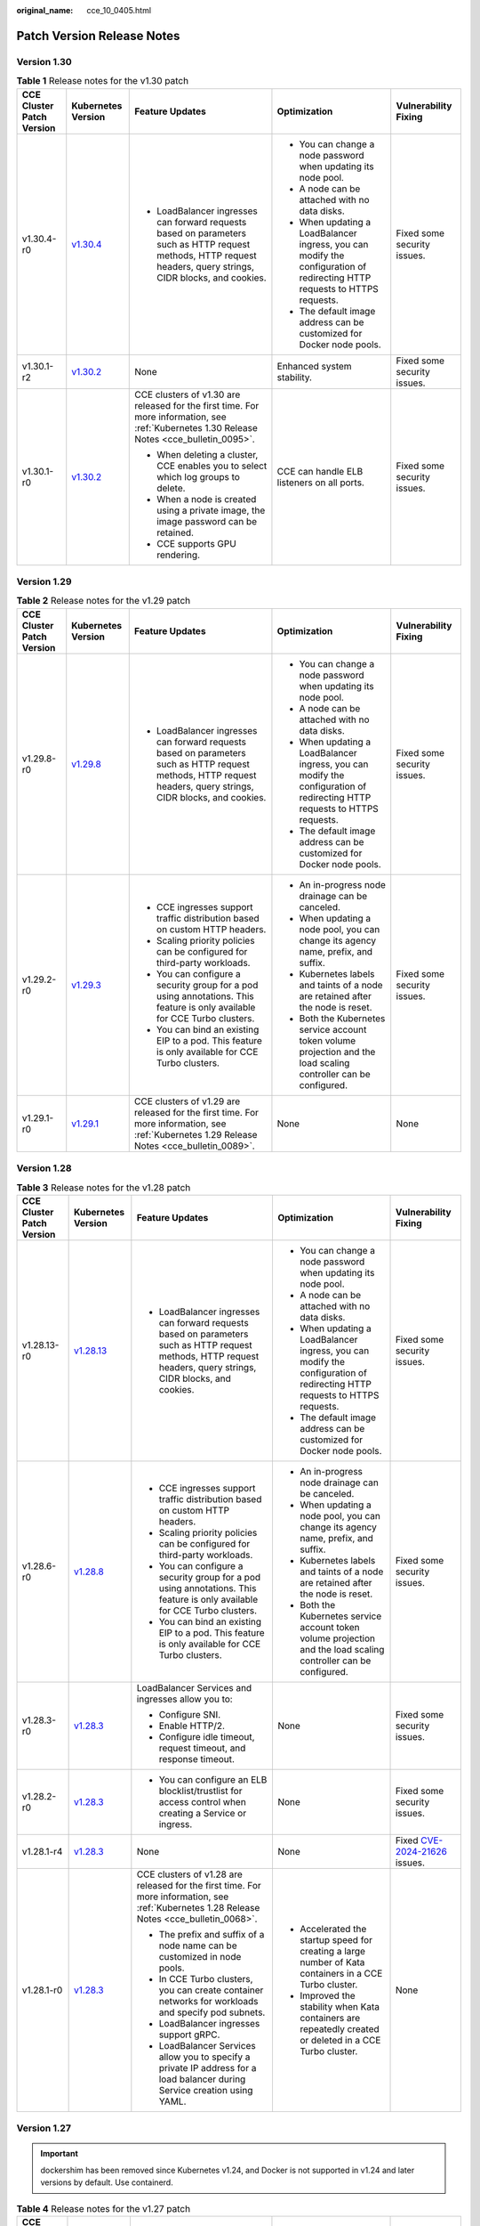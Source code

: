 :original_name: cce_10_0405.html

.. _cce_10_0405:

Patch Version Release Notes
===========================

Version 1.30
------------

.. table:: **Table 1** Release notes for the v1.30 patch

   +---------------------------+------------------------------------------------------------------------------------------------------+-----------------------------------------------------------------------------------------------------------------------------------------------------------------+---------------------------------------------------------------------------------------------------------------------------+-----------------------------+
   | CCE Cluster Patch Version | Kubernetes Version                                                                                   | Feature Updates                                                                                                                                                 | Optimization                                                                                                              | Vulnerability Fixing        |
   +===========================+======================================================================================================+=================================================================================================================================================================+===========================================================================================================================+=============================+
   | v1.30.4-r0                | `v1.30.4 <https://github.com/kubernetes/kubernetes/blob/master/CHANGELOG/CHANGELOG-1.30.md#v1304>`__ | -  LoadBalancer ingresses can forward requests based on parameters such as HTTP request methods, HTTP request headers, query strings, CIDR blocks, and cookies. | -  You can change a node password when updating its node pool.                                                            | Fixed some security issues. |
   |                           |                                                                                                      |                                                                                                                                                                 | -  A node can be attached with no data disks.                                                                             |                             |
   |                           |                                                                                                      |                                                                                                                                                                 | -  When updating a LoadBalancer ingress, you can modify the configuration of redirecting HTTP requests to HTTPS requests. |                             |
   |                           |                                                                                                      |                                                                                                                                                                 | -  The default image address can be customized for Docker node pools.                                                     |                             |
   +---------------------------+------------------------------------------------------------------------------------------------------+-----------------------------------------------------------------------------------------------------------------------------------------------------------------+---------------------------------------------------------------------------------------------------------------------------+-----------------------------+
   | v1.30.1-r2                | `v1.30.2 <https://github.com/kubernetes/kubernetes/blob/master/CHANGELOG/CHANGELOG-1.30.md#v1302>`__ | None                                                                                                                                                            | Enhanced system stability.                                                                                                | Fixed some security issues. |
   +---------------------------+------------------------------------------------------------------------------------------------------+-----------------------------------------------------------------------------------------------------------------------------------------------------------------+---------------------------------------------------------------------------------------------------------------------------+-----------------------------+
   | v1.30.1-r0                | `v1.30.2 <https://github.com/kubernetes/kubernetes/blob/master/CHANGELOG/CHANGELOG-1.30.md#v1302>`__ | CCE clusters of v1.30 are released for the first time. For more information, see :ref:`Kubernetes 1.30 Release Notes <cce_bulletin_0095>`.                      | CCE can handle ELB listeners on all ports.                                                                                | Fixed some security issues. |
   |                           |                                                                                                      |                                                                                                                                                                 |                                                                                                                           |                             |
   |                           |                                                                                                      | -  When deleting a cluster, CCE enables you to select which log groups to delete.                                                                               |                                                                                                                           |                             |
   |                           |                                                                                                      | -  When a node is created using a private image, the image password can be retained.                                                                            |                                                                                                                           |                             |
   |                           |                                                                                                      | -  CCE supports GPU rendering.                                                                                                                                  |                                                                                                                           |                             |
   +---------------------------+------------------------------------------------------------------------------------------------------+-----------------------------------------------------------------------------------------------------------------------------------------------------------------+---------------------------------------------------------------------------------------------------------------------------+-----------------------------+

Version 1.29
------------

.. table:: **Table 2** Release notes for the v1.29 patch

   +---------------------------+------------------------------------------------------------------------------------------------------+-----------------------------------------------------------------------------------------------------------------------------------------------------------------+---------------------------------------------------------------------------------------------------------------------------+-----------------------------+
   | CCE Cluster Patch Version | Kubernetes Version                                                                                   | Feature Updates                                                                                                                                                 | Optimization                                                                                                              | Vulnerability Fixing        |
   +===========================+======================================================================================================+=================================================================================================================================================================+===========================================================================================================================+=============================+
   | v1.29.8-r0                | `v1.29.8 <https://github.com/kubernetes/kubernetes/blob/master/CHANGELOG/CHANGELOG-1.29.md#v1298>`__ | -  LoadBalancer ingresses can forward requests based on parameters such as HTTP request methods, HTTP request headers, query strings, CIDR blocks, and cookies. | -  You can change a node password when updating its node pool.                                                            | Fixed some security issues. |
   |                           |                                                                                                      |                                                                                                                                                                 | -  A node can be attached with no data disks.                                                                             |                             |
   |                           |                                                                                                      |                                                                                                                                                                 | -  When updating a LoadBalancer ingress, you can modify the configuration of redirecting HTTP requests to HTTPS requests. |                             |
   |                           |                                                                                                      |                                                                                                                                                                 | -  The default image address can be customized for Docker node pools.                                                     |                             |
   +---------------------------+------------------------------------------------------------------------------------------------------+-----------------------------------------------------------------------------------------------------------------------------------------------------------------+---------------------------------------------------------------------------------------------------------------------------+-----------------------------+
   | v1.29.2-r0                | `v1.29.3 <https://github.com/kubernetes/kubernetes/blob/master/CHANGELOG/CHANGELOG-1.29.md#v1293>`__ | -  CCE ingresses support traffic distribution based on custom HTTP headers.                                                                                     | -  An in-progress node drainage can be canceled.                                                                          | Fixed some security issues. |
   |                           |                                                                                                      | -  Scaling priority policies can be configured for third-party workloads.                                                                                       | -  When updating a node pool, you can change its agency name, prefix, and suffix.                                         |                             |
   |                           |                                                                                                      | -  You can configure a security group for a pod using annotations. This feature is only available for CCE Turbo clusters.                                       | -  Kubernetes labels and taints of a node are retained after the node is reset.                                           |                             |
   |                           |                                                                                                      | -  You can bind an existing EIP to a pod. This feature is only available for CCE Turbo clusters.                                                                | -  Both the Kubernetes service account token volume projection and the load scaling controller can be configured.         |                             |
   +---------------------------+------------------------------------------------------------------------------------------------------+-----------------------------------------------------------------------------------------------------------------------------------------------------------------+---------------------------------------------------------------------------------------------------------------------------+-----------------------------+
   | v1.29.1-r0                | `v1.29.1 <https://github.com/kubernetes/kubernetes/blob/master/CHANGELOG/CHANGELOG-1.29.md#v1291>`__ | CCE clusters of v1.29 are released for the first time. For more information, see :ref:`Kubernetes 1.29 Release Notes <cce_bulletin_0089>`.                      | None                                                                                                                      | None                        |
   +---------------------------+------------------------------------------------------------------------------------------------------+-----------------------------------------------------------------------------------------------------------------------------------------------------------------+---------------------------------------------------------------------------------------------------------------------------+-----------------------------+

Version 1.28
------------

.. table:: **Table 3** Release notes for the v1.28 patch

   +---------------------------+--------------------------------------------------------------------------------------------------------+-----------------------------------------------------------------------------------------------------------------------------------------------------------------+---------------------------------------------------------------------------------------------------------------------------+----------------------------------------------------------------------------------------------+
   | CCE Cluster Patch Version | Kubernetes Version                                                                                     | Feature Updates                                                                                                                                                 | Optimization                                                                                                              | Vulnerability Fixing                                                                         |
   +===========================+========================================================================================================+=================================================================================================================================================================+===========================================================================================================================+==============================================================================================+
   | v1.28.13-r0               | `v1.28.13 <https://github.com/kubernetes/kubernetes/blob/master/CHANGELOG/CHANGELOG-1.28.md#v12813>`__ | -  LoadBalancer ingresses can forward requests based on parameters such as HTTP request methods, HTTP request headers, query strings, CIDR blocks, and cookies. | -  You can change a node password when updating its node pool.                                                            | Fixed some security issues.                                                                  |
   |                           |                                                                                                        |                                                                                                                                                                 | -  A node can be attached with no data disks.                                                                             |                                                                                              |
   |                           |                                                                                                        |                                                                                                                                                                 | -  When updating a LoadBalancer ingress, you can modify the configuration of redirecting HTTP requests to HTTPS requests. |                                                                                              |
   |                           |                                                                                                        |                                                                                                                                                                 | -  The default image address can be customized for Docker node pools.                                                     |                                                                                              |
   +---------------------------+--------------------------------------------------------------------------------------------------------+-----------------------------------------------------------------------------------------------------------------------------------------------------------------+---------------------------------------------------------------------------------------------------------------------------+----------------------------------------------------------------------------------------------+
   | v1.28.6-r0                | `v1.28.8 <https://github.com/kubernetes/kubernetes/blob/master/CHANGELOG/CHANGELOG-1.28.md#v1288>`__   | -  CCE ingresses support traffic distribution based on custom HTTP headers.                                                                                     | -  An in-progress node drainage can be canceled.                                                                          | Fixed some security issues.                                                                  |
   |                           |                                                                                                        | -  Scaling priority policies can be configured for third-party workloads.                                                                                       | -  When updating a node pool, you can change its agency name, prefix, and suffix.                                         |                                                                                              |
   |                           |                                                                                                        | -  You can configure a security group for a pod using annotations. This feature is only available for CCE Turbo clusters.                                       | -  Kubernetes labels and taints of a node are retained after the node is reset.                                           |                                                                                              |
   |                           |                                                                                                        | -  You can bind an existing EIP to a pod. This feature is only available for CCE Turbo clusters.                                                                | -  Both the Kubernetes service account token volume projection and the load scaling controller can be configured.         |                                                                                              |
   +---------------------------+--------------------------------------------------------------------------------------------------------+-----------------------------------------------------------------------------------------------------------------------------------------------------------------+---------------------------------------------------------------------------------------------------------------------------+----------------------------------------------------------------------------------------------+
   | v1.28.3-r0                | `v1.28.3 <https://github.com/kubernetes/kubernetes/blob/master/CHANGELOG/CHANGELOG-1.28.md#v1283>`__   | LoadBalancer Services and ingresses allow you to:                                                                                                               | None                                                                                                                      | Fixed some security issues.                                                                  |
   |                           |                                                                                                        |                                                                                                                                                                 |                                                                                                                           |                                                                                              |
   |                           |                                                                                                        | -  Configure SNI.                                                                                                                                               |                                                                                                                           |                                                                                              |
   |                           |                                                                                                        | -  Enable HTTP/2.                                                                                                                                               |                                                                                                                           |                                                                                              |
   |                           |                                                                                                        | -  Configure idle timeout, request timeout, and response timeout.                                                                                               |                                                                                                                           |                                                                                              |
   +---------------------------+--------------------------------------------------------------------------------------------------------+-----------------------------------------------------------------------------------------------------------------------------------------------------------------+---------------------------------------------------------------------------------------------------------------------------+----------------------------------------------------------------------------------------------+
   | v1.28.2-r0                | `v1.28.3 <https://github.com/kubernetes/kubernetes/blob/master/CHANGELOG/CHANGELOG-1.28.md#v1283>`__   | -  You can configure an ELB blocklist/trustlist for access control when creating a Service or ingress.                                                          | None                                                                                                                      | Fixed some security issues.                                                                  |
   +---------------------------+--------------------------------------------------------------------------------------------------------+-----------------------------------------------------------------------------------------------------------------------------------------------------------------+---------------------------------------------------------------------------------------------------------------------------+----------------------------------------------------------------------------------------------+
   | v1.28.1-r4                | `v1.28.3 <https://github.com/kubernetes/kubernetes/blob/master/CHANGELOG/CHANGELOG-1.28.md#v1283>`__   | None                                                                                                                                                            | None                                                                                                                      | Fixed `CVE-2024-21626 <https://cve.mitre.org/cgi-bin/cvename.cgi?name=2024-21626>`__ issues. |
   +---------------------------+--------------------------------------------------------------------------------------------------------+-----------------------------------------------------------------------------------------------------------------------------------------------------------------+---------------------------------------------------------------------------------------------------------------------------+----------------------------------------------------------------------------------------------+
   | v1.28.1-r0                | `v1.28.3 <https://github.com/kubernetes/kubernetes/blob/master/CHANGELOG/CHANGELOG-1.28.md#v1283>`__   | CCE clusters of v1.28 are released for the first time. For more information, see :ref:`Kubernetes 1.28 Release Notes <cce_bulletin_0068>`.                      | -  Accelerated the startup speed for creating a large number of Kata containers in a CCE Turbo cluster.                   | None                                                                                         |
   |                           |                                                                                                        |                                                                                                                                                                 | -  Improved the stability when Kata containers are repeatedly created or deleted in a CCE Turbo cluster.                  |                                                                                              |
   |                           |                                                                                                        | -  The prefix and suffix of a node name can be customized in node pools.                                                                                        |                                                                                                                           |                                                                                              |
   |                           |                                                                                                        | -  In CCE Turbo clusters, you can create container networks for workloads and specify pod subnets.                                                              |                                                                                                                           |                                                                                              |
   |                           |                                                                                                        | -  LoadBalancer ingresses support gRPC.                                                                                                                         |                                                                                                                           |                                                                                              |
   |                           |                                                                                                        | -  LoadBalancer Services allow you to specify a private IP address for a load balancer during Service creation using YAML.                                      |                                                                                                                           |                                                                                              |
   +---------------------------+--------------------------------------------------------------------------------------------------------+-----------------------------------------------------------------------------------------------------------------------------------------------------------------+---------------------------------------------------------------------------------------------------------------------------+----------------------------------------------------------------------------------------------+

Version 1.27
------------

.. important::

   dockershim has been removed since Kubernetes v1.24, and Docker is not supported in v1.24 and later versions by default. Use containerd.

.. table:: **Table 4** Release notes for the v1.27 patch

   +---------------------------+--------------------------------------------------------------------------------------------------------+-----------------------------------------------------------------------------------------------------------------------------------------------------------------+---------------------------------------------------------------------------------------------------------------------------+----------------------------------------------------------------------------------------------+
   | CCE Cluster Patch Version | Kubernetes Version                                                                                     | Feature Updates                                                                                                                                                 | Optimization                                                                                                              | Vulnerability Fixing                                                                         |
   +===========================+========================================================================================================+=================================================================================================================================================================+===========================================================================================================================+==============================================================================================+
   | v1.27.16-r0               | `v1.27.16 <https://github.com/kubernetes/kubernetes/blob/master/CHANGELOG/CHANGELOG-1.27.md#v12716>`__ | -  LoadBalancer ingresses can forward requests based on parameters such as HTTP request methods, HTTP request headers, query strings, CIDR blocks, and cookies. | -  You can change a node password when updating its node pool.                                                            | Fixed some security issues.                                                                  |
   |                           |                                                                                                        |                                                                                                                                                                 | -  A node can be attached with no data disks.                                                                             |                                                                                              |
   |                           |                                                                                                        |                                                                                                                                                                 | -  When updating a LoadBalancer ingress, you can modify the configuration of redirecting HTTP requests to HTTPS requests. |                                                                                              |
   |                           |                                                                                                        |                                                                                                                                                                 | -  The default image address can be customized for Docker node pools.                                                     |                                                                                              |
   +---------------------------+--------------------------------------------------------------------------------------------------------+-----------------------------------------------------------------------------------------------------------------------------------------------------------------+---------------------------------------------------------------------------------------------------------------------------+----------------------------------------------------------------------------------------------+
   | v1.27.8-r0                | `v1.27.12 <https://github.com/kubernetes/kubernetes/blob/master/CHANGELOG/CHANGELOG-1.27.md#v12712>`__ | -  CCE ingresses support traffic distribution based on custom HTTP headers.                                                                                     | -  An in-progress node drainage can be canceled.                                                                          | Fixed some security issues.                                                                  |
   |                           |                                                                                                        | -  Scaling priority policies can be configured for third-party workloads.                                                                                       | -  When updating a node pool, you can change its agency name, prefix, and suffix.                                         |                                                                                              |
   |                           |                                                                                                        | -  You can configure a security group for a pod using annotations. This feature is only available for CCE Turbo clusters.                                       | -  Kubernetes labels and taints of a node are retained after the node is reset.                                           |                                                                                              |
   |                           |                                                                                                        | -  You can bind an existing EIP to a pod. This feature is only available for CCE Turbo clusters.                                                                | -  Both the Kubernetes service account token volume projection and the load scaling controller can be configured.         |                                                                                              |
   +---------------------------+--------------------------------------------------------------------------------------------------------+-----------------------------------------------------------------------------------------------------------------------------------------------------------------+---------------------------------------------------------------------------------------------------------------------------+----------------------------------------------------------------------------------------------+
   | v1.27.5-r0                | `v1.27.4 <https://github.com/kubernetes/kubernetes/blob/master/CHANGELOG/CHANGELOG-1.27.md#v1274>`__   | LoadBalancer Services and ingresses allow you to:                                                                                                               | None                                                                                                                      | Fixed some security issues.                                                                  |
   |                           |                                                                                                        |                                                                                                                                                                 |                                                                                                                           |                                                                                              |
   |                           |                                                                                                        | -  Configure SNI.                                                                                                                                               |                                                                                                                           |                                                                                              |
   |                           |                                                                                                        | -  Enable HTTP/2.                                                                                                                                               |                                                                                                                           |                                                                                              |
   |                           |                                                                                                        | -  Configure idle timeout, request timeout, and response timeout.                                                                                               |                                                                                                                           |                                                                                              |
   +---------------------------+--------------------------------------------------------------------------------------------------------+-----------------------------------------------------------------------------------------------------------------------------------------------------------------+---------------------------------------------------------------------------------------------------------------------------+----------------------------------------------------------------------------------------------+
   | v1.27.3-r4                | `v1.27.4 <https://github.com/kubernetes/kubernetes/blob/master/CHANGELOG/CHANGELOG-1.27.md#v1274>`__   | None                                                                                                                                                            | None                                                                                                                      | Fixed `CVE-2024-21626 <https://cve.mitre.org/cgi-bin/cvename.cgi?name=2024-21626>`__ issues. |
   +---------------------------+--------------------------------------------------------------------------------------------------------+-----------------------------------------------------------------------------------------------------------------------------------------------------------------+---------------------------------------------------------------------------------------------------------------------------+----------------------------------------------------------------------------------------------+
   | v1.27.2-r0                | `v1.27.2 <https://github.com/kubernetes/kubernetes/blob/master/CHANGELOG/CHANGELOG-1.27.md#v1272>`__   | -  Volcano supports node pool affinity scheduling.                                                                                                              | None                                                                                                                      | Fixed some security issues.                                                                  |
   |                           |                                                                                                        | -  Volcano supports workload rescheduling.                                                                                                                      |                                                                                                                           |                                                                                              |
   +---------------------------+--------------------------------------------------------------------------------------------------------+-----------------------------------------------------------------------------------------------------------------------------------------------------------------+---------------------------------------------------------------------------------------------------------------------------+----------------------------------------------------------------------------------------------+
   | v1.27.1-r10               | `v1.27.2 <https://github.com/kubernetes/kubernetes/blob/master/CHANGELOG/CHANGELOG-1.27.md#v1272>`__   | None                                                                                                                                                            | Optimized the events generated during node pool scaling.                                                                  | Fixed some security issues.                                                                  |
   +---------------------------+--------------------------------------------------------------------------------------------------------+-----------------------------------------------------------------------------------------------------------------------------------------------------------------+---------------------------------------------------------------------------------------------------------------------------+----------------------------------------------------------------------------------------------+
   | v1.27.1-r0                | `v1.27.2 <https://github.com/kubernetes/kubernetes/blob/master/CHANGELOG/CHANGELOG-1.27.md#v1272>`__   | CCE clusters of v1.27 are released for the first time. For more information, see :ref:`Kubernetes 1.27 Release Notes <cce_bulletin_0059>`.                      | None                                                                                                                      | None                                                                                         |
   |                           |                                                                                                        |                                                                                                                                                                 |                                                                                                                           |                                                                                              |
   |                           |                                                                                                        | -  Both soft eviction and hard eviction are supported in node pool configurations.                                                                              |                                                                                                                           |                                                                                              |
   +---------------------------+--------------------------------------------------------------------------------------------------------+-----------------------------------------------------------------------------------------------------------------------------------------------------------------+---------------------------------------------------------------------------------------------------------------------------+----------------------------------------------------------------------------------------------+

Version 1.25
------------

.. important::

   All nodes in the CCE clusters of version 1.25, except the ones running EulerOS 2.5, use containerd by default.

.. table:: **Table 5** Release notes for the v1.25 patch

   +---------------------------+--------------------------------------------------------------------------------------------------------+-----------------------------------------------------------------------------------------------------------------------------------------------------------------+---------------------------------------------------------------------------------------------------------------------------+----------------------------------------------------------------------------------------------+
   | CCE Cluster Patch Version | Kubernetes Version                                                                                     | Feature Updates                                                                                                                                                 | Optimization                                                                                                              | Vulnerability Fixing                                                                         |
   +===========================+========================================================================================================+=================================================================================================================================================================+===========================================================================================================================+==============================================================================================+
   | v1.25.16-r0               | `v1.25.16 <https://github.com/kubernetes/kubernetes/blob/master/CHANGELOG/CHANGELOG-1.25.md#v12516>`__ | -  LoadBalancer ingresses can forward requests based on parameters such as HTTP request methods, HTTP request headers, query strings, CIDR blocks, and cookies. | -  You can change a node password when updating its node pool.                                                            | Fixed some security issues.                                                                  |
   |                           |                                                                                                        |                                                                                                                                                                 | -  A node can be attached with no data disks.                                                                             |                                                                                              |
   |                           |                                                                                                        |                                                                                                                                                                 | -  When updating a LoadBalancer ingress, you can modify the configuration of redirecting HTTP requests to HTTPS requests. |                                                                                              |
   |                           |                                                                                                        |                                                                                                                                                                 | -  The default image address can be customized for Docker node pools.                                                     |                                                                                              |
   +---------------------------+--------------------------------------------------------------------------------------------------------+-----------------------------------------------------------------------------------------------------------------------------------------------------------------+---------------------------------------------------------------------------------------------------------------------------+----------------------------------------------------------------------------------------------+
   | v1.25.11-r0               | `v1.25.16 <https://github.com/kubernetes/kubernetes/blob/master/CHANGELOG/CHANGELOG-1.25.md#v12516>`__ | -  CCE ingresses support traffic distribution based on custom HTTP headers.                                                                                     | -  An in-progress node drainage can be canceled.                                                                          | Fixed some security issues.                                                                  |
   |                           |                                                                                                        | -  Scaling priority policies can be configured for third-party workloads.                                                                                       | -  When updating a node pool, you can change its agency name, prefix, and suffix.                                         |                                                                                              |
   |                           |                                                                                                        | -  You can configure a security group for a pod using annotations. This feature is only available for CCE Turbo clusters.                                       | -  Kubernetes labels and taints of a node are retained after the node is reset.                                           |                                                                                              |
   |                           |                                                                                                        | -  You can bind an existing EIP to a pod. This feature is only available for CCE Turbo clusters.                                                                | -  Both the Kubernetes service account token volume projection and the load scaling controller can be configured.         |                                                                                              |
   +---------------------------+--------------------------------------------------------------------------------------------------------+-----------------------------------------------------------------------------------------------------------------------------------------------------------------+---------------------------------------------------------------------------------------------------------------------------+----------------------------------------------------------------------------------------------+
   | v1.25.8-r0                | `v1.25.10 <https://github.com/kubernetes/kubernetes/blob/master/CHANGELOG/CHANGELOG-1.25.md#v12510>`__ | LoadBalancer Services and ingresses allow you to:                                                                                                               | None                                                                                                                      | Fixed some security issues.                                                                  |
   |                           |                                                                                                        |                                                                                                                                                                 |                                                                                                                           |                                                                                              |
   |                           |                                                                                                        | -  Configure SNI.                                                                                                                                               |                                                                                                                           |                                                                                              |
   |                           |                                                                                                        | -  Enable HTTP/2.                                                                                                                                               |                                                                                                                           |                                                                                              |
   |                           |                                                                                                        | -  Configure idle timeout, request timeout, and response timeout.                                                                                               |                                                                                                                           |                                                                                              |
   +---------------------------+--------------------------------------------------------------------------------------------------------+-----------------------------------------------------------------------------------------------------------------------------------------------------------------+---------------------------------------------------------------------------------------------------------------------------+----------------------------------------------------------------------------------------------+
   | v1.25.6-r4                | `v1.25.10 <https://github.com/kubernetes/kubernetes/blob/master/CHANGELOG/CHANGELOG-1.25.md#v12510>`__ | None                                                                                                                                                            | None                                                                                                                      | Fixed `CVE-2024-21626 <https://cve.mitre.org/cgi-bin/cvename.cgi?name=2024-21626>`__ issues. |
   +---------------------------+--------------------------------------------------------------------------------------------------------+-----------------------------------------------------------------------------------------------------------------------------------------------------------------+---------------------------------------------------------------------------------------------------------------------------+----------------------------------------------------------------------------------------------+
   | v1.25.5-r0                | `v1.25.5 <https://github.com/kubernetes/kubernetes/blob/master/CHANGELOG/CHANGELOG-1.25.md#v1255>`__   | -  Volcano supports node pool affinity scheduling.                                                                                                              | None                                                                                                                      | Fixed some security issues.                                                                  |
   |                           |                                                                                                        | -  Volcano supports workload rescheduling.                                                                                                                      |                                                                                                                           |                                                                                              |
   +---------------------------+--------------------------------------------------------------------------------------------------------+-----------------------------------------------------------------------------------------------------------------------------------------------------------------+---------------------------------------------------------------------------------------------------------------------------+----------------------------------------------------------------------------------------------+
   | v1.25.4-r10               | `v1.25.5 <https://github.com/kubernetes/kubernetes/blob/master/CHANGELOG/CHANGELOG-1.25.md#v1255>`__   | None                                                                                                                                                            | Optimized the events generated during node pool scaling.                                                                  | Fixed some security issues.                                                                  |
   +---------------------------+--------------------------------------------------------------------------------------------------------+-----------------------------------------------------------------------------------------------------------------------------------------------------------------+---------------------------------------------------------------------------------------------------------------------------+----------------------------------------------------------------------------------------------+
   | v1.25.4-r0                | `v1.25.5 <https://github.com/kubernetes/kubernetes/blob/master/CHANGELOG/CHANGELOG-1.25.md#v1255>`__   | -  Both soft eviction and hard eviction are supported in node pool configurations.                                                                              | None                                                                                                                      | Fixed some security issues.                                                                  |
   |                           |                                                                                                        | -  TMS tags can be added to automatically created EVS disks to facilitate cost management.                                                                      |                                                                                                                           |                                                                                              |
   +---------------------------+--------------------------------------------------------------------------------------------------------+-----------------------------------------------------------------------------------------------------------------------------------------------------------------+---------------------------------------------------------------------------------------------------------------------------+----------------------------------------------------------------------------------------------+
   | v1.25.3-r10               | `v1.25.5 <https://github.com/kubernetes/kubernetes/blob/master/CHANGELOG/CHANGELOG-1.25.md#v1255>`__   | The timeout interval can be configured for a load balancer.                                                                                                     | High-frequency parameters of kube-apiserver are configurable.                                                             | Fixed some security issues.                                                                  |
   +---------------------------+--------------------------------------------------------------------------------------------------------+-----------------------------------------------------------------------------------------------------------------------------------------------------------------+---------------------------------------------------------------------------------------------------------------------------+----------------------------------------------------------------------------------------------+
   | v1.25.3-r0                | `v1.25.5 <https://github.com/kubernetes/kubernetes/blob/master/CHANGELOG/CHANGELOG-1.25.md#v1255>`__   | None                                                                                                                                                            | Enhanced network stability of CCE Turbo clusters when their specifications are modified.                                  | Fixed some security issues.                                                                  |
   +---------------------------+--------------------------------------------------------------------------------------------------------+-----------------------------------------------------------------------------------------------------------------------------------------------------------------+---------------------------------------------------------------------------------------------------------------------------+----------------------------------------------------------------------------------------------+
   | v1.25.1-r0                | `v1.25.5 <https://github.com/kubernetes/kubernetes/blob/master/CHANGELOG/CHANGELOG-1.25.md#v1255>`__   | CCE clusters of v1.25 are released for the first time. For more information, see :ref:`Kubernetes 1.25 Release Notes <cce_bulletin_0058>`.                      | None                                                                                                                      | None                                                                                         |
   +---------------------------+--------------------------------------------------------------------------------------------------------+-----------------------------------------------------------------------------------------------------------------------------------------------------------------+---------------------------------------------------------------------------------------------------------------------------+----------------------------------------------------------------------------------------------+

Version 1.23
------------

.. table:: **Table 6** Release notes for the v1.23 patch

   +---------------------------+--------------------------------------------------------------------------------------------------------+-----------------------------------------------------------------------------------------------------------------------------------------------------------------+---------------------------------------------------------------------------------------------------------------------------+----------------------------------------------------------------------------------------------+
   | CCE Cluster Patch Version | Kubernetes Version                                                                                     | Feature Updates                                                                                                                                                 | Optimization                                                                                                              | Vulnerability Fixing                                                                         |
   +===========================+========================================================================================================+=================================================================================================================================================================+===========================================================================================================================+==============================================================================================+
   | v1.23.18-r10              | `v1.23.18 <https://github.com/kubernetes/kubernetes/blob/master/CHANGELOG/CHANGELOG-1.23.md#v12318>`__ | -  LoadBalancer ingresses can forward requests based on parameters such as HTTP request methods, HTTP request headers, query strings, CIDR blocks, and cookies. | -  You can change a node password when updating its node pool.                                                            | Fixed some security issues.                                                                  |
   |                           |                                                                                                        |                                                                                                                                                                 | -  A node can be attached with no data disks.                                                                             |                                                                                              |
   |                           |                                                                                                        |                                                                                                                                                                 | -  When updating a LoadBalancer ingress, you can modify the configuration of redirecting HTTP requests to HTTPS requests. |                                                                                              |
   |                           |                                                                                                        |                                                                                                                                                                 | -  The default image address can be customized for Docker node pools.                                                     |                                                                                              |
   +---------------------------+--------------------------------------------------------------------------------------------------------+-----------------------------------------------------------------------------------------------------------------------------------------------------------------+---------------------------------------------------------------------------------------------------------------------------+----------------------------------------------------------------------------------------------+
   | v1.23.16-r0               | `v1.23.17 <https://github.com/kubernetes/kubernetes/blob/master/CHANGELOG/CHANGELOG-1.23.md#v12317>`__ | -  CCE ingresses support traffic distribution based on custom HTTP headers.                                                                                     | -  An in-progress node drainage can be canceled.                                                                          | Fixed some security issues.                                                                  |
   |                           |                                                                                                        | -  Scaling priority policies can be configured for third-party workloads.                                                                                       | -  When updating a node pool, you can change its agency name, prefix, and suffix.                                         |                                                                                              |
   |                           |                                                                                                        | -  You can configure a security group for a pod using annotations. This feature is only available for CCE Turbo clusters.                                       | -  Kubernetes labels and taints of a node are retained after the node is reset.                                           |                                                                                              |
   |                           |                                                                                                        | -  You can bind an existing EIP to a pod. This feature is only available for CCE Turbo clusters.                                                                | -  Both the Kubernetes service account token volume projection and the load scaling controller can be configured.         |                                                                                              |
   +---------------------------+--------------------------------------------------------------------------------------------------------+-----------------------------------------------------------------------------------------------------------------------------------------------------------------+---------------------------------------------------------------------------------------------------------------------------+----------------------------------------------------------------------------------------------+
   | v1.23.13-r0               | `v1.23.17 <https://github.com/kubernetes/kubernetes/blob/master/CHANGELOG/CHANGELOG-1.23.md#v12317>`__ | LoadBalancer Services and ingresses allow you to:                                                                                                               | None                                                                                                                      | Fixed some security issues.                                                                  |
   |                           |                                                                                                        |                                                                                                                                                                 |                                                                                                                           |                                                                                              |
   |                           |                                                                                                        | -  Configure SNI.                                                                                                                                               |                                                                                                                           |                                                                                              |
   |                           |                                                                                                        | -  Enable HTTP/2.                                                                                                                                               |                                                                                                                           |                                                                                              |
   |                           |                                                                                                        | -  Configure idle timeout, request timeout, and response timeout.                                                                                               |                                                                                                                           |                                                                                              |
   +---------------------------+--------------------------------------------------------------------------------------------------------+-----------------------------------------------------------------------------------------------------------------------------------------------------------------+---------------------------------------------------------------------------------------------------------------------------+----------------------------------------------------------------------------------------------+
   | v1.23.11-r4               | `v1.23.17 <https://github.com/kubernetes/kubernetes/blob/master/CHANGELOG/CHANGELOG-1.23.md#v12317>`__ | None                                                                                                                                                            | None                                                                                                                      | Fixed `CVE-2024-21626 <https://cve.mitre.org/cgi-bin/cvename.cgi?name=2024-21626>`__ issues. |
   +---------------------------+--------------------------------------------------------------------------------------------------------+-----------------------------------------------------------------------------------------------------------------------------------------------------------------+---------------------------------------------------------------------------------------------------------------------------+----------------------------------------------------------------------------------------------+
   | v1.23.10-r0               | `v1.23.11 <https://github.com/kubernetes/kubernetes/blob/master/CHANGELOG/CHANGELOG-1.23.md#v12311>`__ | -  Volcano supports node pool affinity scheduling.                                                                                                              | None                                                                                                                      | Fixed some security issues.                                                                  |
   |                           |                                                                                                        | -  Volcano supports workload rescheduling.                                                                                                                      |                                                                                                                           |                                                                                              |
   +---------------------------+--------------------------------------------------------------------------------------------------------+-----------------------------------------------------------------------------------------------------------------------------------------------------------------+---------------------------------------------------------------------------------------------------------------------------+----------------------------------------------------------------------------------------------+
   | v1.23.9-r10               | `v1.23.11 <https://github.com/kubernetes/kubernetes/blob/master/CHANGELOG/CHANGELOG-1.23.md#v12311>`__ | None                                                                                                                                                            | Optimized the events generated during node pool scaling.                                                                  | Fixed some security issues.                                                                  |
   +---------------------------+--------------------------------------------------------------------------------------------------------+-----------------------------------------------------------------------------------------------------------------------------------------------------------------+---------------------------------------------------------------------------------------------------------------------------+----------------------------------------------------------------------------------------------+
   | v1.23.9-r0                | `v1.23.11 <https://github.com/kubernetes/kubernetes/blob/master/CHANGELOG/CHANGELOG-1.23.md#v12311>`__ | -  Both soft eviction and hard eviction are supported in node pool configurations.                                                                              | None                                                                                                                      | Fixed some security issues.                                                                  |
   |                           |                                                                                                        | -  TMS tags can be added to automatically created EVS disks to facilitate cost management.                                                                      |                                                                                                                           |                                                                                              |
   +---------------------------+--------------------------------------------------------------------------------------------------------+-----------------------------------------------------------------------------------------------------------------------------------------------------------------+---------------------------------------------------------------------------------------------------------------------------+----------------------------------------------------------------------------------------------+
   | v1.23.8-r10               | `v1.23.11 <https://github.com/kubernetes/kubernetes/blob/master/CHANGELOG/CHANGELOG-1.23.md#v12311>`__ | The timeout interval can be configured for a load balancer.                                                                                                     | High-frequency parameters of kube-apiserver are configurable.                                                             | Fixed some security issues.                                                                  |
   +---------------------------+--------------------------------------------------------------------------------------------------------+-----------------------------------------------------------------------------------------------------------------------------------------------------------------+---------------------------------------------------------------------------------------------------------------------------+----------------------------------------------------------------------------------------------+
   | v1.23.8-r0                | `v1.23.11 <https://github.com/kubernetes/kubernetes/blob/master/CHANGELOG/CHANGELOG-1.23.md#v12311>`__ | None                                                                                                                                                            | -  Enhanced Docker reliability during upgrades.                                                                           | Fixed some security issues.                                                                  |
   |                           |                                                                                                        |                                                                                                                                                                 | -  Optimized node time synchronization.                                                                                   |                                                                                              |
   +---------------------------+--------------------------------------------------------------------------------------------------------+-----------------------------------------------------------------------------------------------------------------------------------------------------------------+---------------------------------------------------------------------------------------------------------------------------+----------------------------------------------------------------------------------------------+
   | v1.23.5-r0                | `v1.23.11 <https://github.com/kubernetes/kubernetes/blob/master/CHANGELOG/CHANGELOG-1.23.md#v12311>`__ | -  Fault detection and isolation are supported on GPU nodes.                                                                                                    | -  Upgraded the etcd version of the master node to the Kubernetes version 3.5.6.                                          | Fixed some security issues and the following CVE vulnerabilities:                            |
   |                           |                                                                                                        | -  Security groups can be customized by cluster.                                                                                                                | -  Optimized scheduling so that pods are evenly distributed across AZs after pods are scaled in.                          |                                                                                              |
   |                           |                                                                                                        | -  CCE Turbo clusters support ENIs pre-binding by node.                                                                                                         | -  Optimized the memory usage of kube-apiserver when CRDs are frequently updated.                                         | -  `CVE-2022-3294 <https://www.cve.org/cverecord?id=CVE-2022-3294>`__                        |
   |                           |                                                                                                        | -  containerd is supported.                                                                                                                                     |                                                                                                                           | -  `CVE-2022-3162 <https://www.cve.org/cverecord?id=CVE-2022-3162>`__                        |
   |                           |                                                                                                        |                                                                                                                                                                 |                                                                                                                           | -  `CVE-2022-3172 <https://www.cve.org/cverecord?id=CVE-2022-3172>`__                        |
   |                           |                                                                                                        |                                                                                                                                                                 |                                                                                                                           | -  `CVE-2021-25749 <https://www.cve.org/cverecord?id=CVE-2021-25749>`__                      |
   +---------------------------+--------------------------------------------------------------------------------------------------------+-----------------------------------------------------------------------------------------------------------------------------------------------------------------+---------------------------------------------------------------------------------------------------------------------------+----------------------------------------------------------------------------------------------+
   | v1.23.1-r0                | `v1.23.4 <https://github.com/kubernetes/kubernetes/blob/master/CHANGELOG/CHANGELOG-1.23.md#v1234>`__   | CCE clusters of v1.23 are released for the first time. For more information, see :ref:`Kubernetes 1.23 Release Notes <cce_bulletin_0027>`.                      | None                                                                                                                      | None                                                                                         |
   +---------------------------+--------------------------------------------------------------------------------------------------------+-----------------------------------------------------------------------------------------------------------------------------------------------------------------+---------------------------------------------------------------------------------------------------------------------------+----------------------------------------------------------------------------------------------+

Version 1.21
------------

.. table:: **Table 7** Release notes for the v1.21 patch

   +---------------------------+----------------------------------------------------------------------------------------------------------------------+--------------------------------------------------------------------------------------------------------------------------------------------+-----------------------------------------------------------------------------------------------+----------------------------------------------------------------------------------------------+
   | CCE Cluster Patch Version | Kubernetes Version                                                                                                   | Feature Updates                                                                                                                            | Optimization                                                                                  | Vulnerability Fixing                                                                         |
   +===========================+======================================================================================================================+============================================================================================================================================+===============================================================================================+==============================================================================================+
   | v1.21.14-r0               | `v1.21.14 <https://github.com/kubernetes/kubernetes/blob/master/CHANGELOG/CHANGELOG-1.21.md#downloads-for-v12114>`__ | A PVC can be used to dynamically create and mount an SFS Turbo subdirectory.                                                               | None                                                                                          | Fixed some security issues.                                                                  |
   +---------------------------+----------------------------------------------------------------------------------------------------------------------+--------------------------------------------------------------------------------------------------------------------------------------------+-----------------------------------------------------------------------------------------------+----------------------------------------------------------------------------------------------+
   | v1.21.12-r4               | `v1.21.14 <https://github.com/kubernetes/kubernetes/blob/master/CHANGELOG/CHANGELOG-1.21.md#downloads-for-v12114>`__ | None                                                                                                                                       | None                                                                                          | Fixed `CVE-2024-21626 <https://cve.mitre.org/cgi-bin/cvename.cgi?name=2024-21626>`__ issues. |
   +---------------------------+----------------------------------------------------------------------------------------------------------------------+--------------------------------------------------------------------------------------------------------------------------------------------+-----------------------------------------------------------------------------------------------+----------------------------------------------------------------------------------------------+
   | v1.21.11-r20              | `v1.21.14 <https://github.com/kubernetes/kubernetes/blob/master/CHANGELOG/CHANGELOG-1.21.md#downloads-for-v12114>`__ | -  Volcano supports node pool affinity scheduling.                                                                                         | None                                                                                          | Fixed some security issues.                                                                  |
   |                           |                                                                                                                      | -  Volcano supports workload rescheduling.                                                                                                 |                                                                                               |                                                                                              |
   +---------------------------+----------------------------------------------------------------------------------------------------------------------+--------------------------------------------------------------------------------------------------------------------------------------------+-----------------------------------------------------------------------------------------------+----------------------------------------------------------------------------------------------+
   | v1.21.11-r10              | `v1.21.14 <https://github.com/kubernetes/kubernetes/blob/master/CHANGELOG/CHANGELOG-1.21.md#downloads-for-v12114>`__ | None                                                                                                                                       | Optimized the events generated during node pool scaling.                                      | Fixed some security issues.                                                                  |
   +---------------------------+----------------------------------------------------------------------------------------------------------------------+--------------------------------------------------------------------------------------------------------------------------------------------+-----------------------------------------------------------------------------------------------+----------------------------------------------------------------------------------------------+
   | v1.21.11-r0               | `v1.21.14 <https://github.com/kubernetes/kubernetes/blob/master/CHANGELOG/CHANGELOG-1.21.md#downloads-for-v12114>`__ | -  Both soft eviction and hard eviction are supported in node pool configurations.                                                         | None                                                                                          | Fixed some security issues.                                                                  |
   |                           |                                                                                                                      | -  TMS tags can be added to automatically created EVS disks to facilitate cost management.                                                 |                                                                                               |                                                                                              |
   +---------------------------+----------------------------------------------------------------------------------------------------------------------+--------------------------------------------------------------------------------------------------------------------------------------------+-----------------------------------------------------------------------------------------------+----------------------------------------------------------------------------------------------+
   | v1.21.10-r10              | `v1.21.14 <https://github.com/kubernetes/kubernetes/blob/master/CHANGELOG/CHANGELOG-1.21.md#downloads-for-v12114>`__ | The timeout interval can be configured for a load balancer.                                                                                | High-frequency parameters of kube-apiserver are configurable.                                 | Fixed some security issues.                                                                  |
   +---------------------------+----------------------------------------------------------------------------------------------------------------------+--------------------------------------------------------------------------------------------------------------------------------------------+-----------------------------------------------------------------------------------------------+----------------------------------------------------------------------------------------------+
   | v1.21.10-r0               | `v1.21.14 <https://github.com/kubernetes/kubernetes/blob/master/CHANGELOG/CHANGELOG-1.21.md#downloads-for-v12114>`__ | None                                                                                                                                       | -  Enhanced Docker reliability during upgrades.                                               | Fixed some security issues.                                                                  |
   |                           |                                                                                                                      |                                                                                                                                            | -  Optimized node time synchronization.                                                       |                                                                                              |
   |                           |                                                                                                                      |                                                                                                                                            | -  Enhanced the stability of the Docker runtime for pulling images after nodes are restarted. |                                                                                              |
   +---------------------------+----------------------------------------------------------------------------------------------------------------------+--------------------------------------------------------------------------------------------------------------------------------------------+-----------------------------------------------------------------------------------------------+----------------------------------------------------------------------------------------------+
   | v1.21.7-r0                | `v1.21.14 <https://github.com/kubernetes/kubernetes/blob/master/CHANGELOG/CHANGELOG-1.21.md#downloads-for-v12114>`__ | -  Fault detection and isolation are supported on GPU nodes.                                                                               | Improved the stability of LoadBalancer Services/ingresses with a large number of connections. | Fixed some security issues and the following CVE vulnerabilities:                            |
   |                           |                                                                                                                      | -  Security groups can be customized by cluster.                                                                                           |                                                                                               |                                                                                              |
   |                           |                                                                                                                      | -  CCE Turbo clusters support ENIs pre-binding by node.                                                                                    |                                                                                               | -  `CVE-2022-3294 <https://www.cve.org/cverecord?id=CVE-2022-3294>`__                        |
   |                           |                                                                                                                      |                                                                                                                                            |                                                                                               | -  `CVE-2022-3162 <https://www.cve.org/cverecord?id=CVE-2022-3162>`__                        |
   |                           |                                                                                                                      |                                                                                                                                            |                                                                                               | -  `CVE-2022-3172 <https://www.cve.org/cverecord?id=CVE-2022-3172>`__                        |
   +---------------------------+----------------------------------------------------------------------------------------------------------------------+--------------------------------------------------------------------------------------------------------------------------------------------+-----------------------------------------------------------------------------------------------+----------------------------------------------------------------------------------------------+
   | v1.21.1-r0                | `v1.21.7 <https://github.com/kubernetes/kubernetes/blob/master/CHANGELOG/CHANGELOG-1.21.md#v1217>`__                 | CCE clusters of v1.21 are released for the first time. For more information, see :ref:`Kubernetes 1.21 Release Notes <cce_bulletin_0026>`. | None                                                                                          | None                                                                                         |
   +---------------------------+----------------------------------------------------------------------------------------------------------------------+--------------------------------------------------------------------------------------------------------------------------------------------+-----------------------------------------------------------------------------------------------+----------------------------------------------------------------------------------------------+

Version 1.19
------------

.. table:: **Table 8** Release notes for the v1.19 patch

   +---------------------------+--------------------------------------------------------------------------------------------------------+------------------------------------------------------------------------------------------------------------------------------------------+----------------------------------------------------------------------------------------------------------------------+----------------------------------------------------------------------------------------------+
   | CCE Cluster Patch Version | Kubernetes Version                                                                                     | Feature Updates                                                                                                                          | Optimization                                                                                                         | Vulnerability Fixing                                                                         |
   +===========================+========================================================================================================+==========================================================================================================================================+======================================================================================================================+==============================================================================================+
   | 1.19.16-r84               | `v1.19.16 <https://github.com/kubernetes/kubernetes/blob/master/CHANGELOG/CHANGELOG-1.19.md#v11916>`__ | None                                                                                                                                     | None                                                                                                                 | Fixed `CVE-2024-21626 <https://cve.mitre.org/cgi-bin/cvename.cgi?name=2024-21626>`__ issues. |
   +---------------------------+--------------------------------------------------------------------------------------------------------+------------------------------------------------------------------------------------------------------------------------------------------+----------------------------------------------------------------------------------------------------------------------+----------------------------------------------------------------------------------------------+
   | v1.19.16-r60              | `v1.19.16 <https://github.com/kubernetes/kubernetes/blob/master/CHANGELOG/CHANGELOG-1.19.md#v11916>`__ | -  Volcano supports node pool affinity scheduling.                                                                                       | None                                                                                                                 | Fixed some security issues.                                                                  |
   |                           |                                                                                                        | -  Volcano supports workload rescheduling.                                                                                               |                                                                                                                      |                                                                                              |
   +---------------------------+--------------------------------------------------------------------------------------------------------+------------------------------------------------------------------------------------------------------------------------------------------+----------------------------------------------------------------------------------------------------------------------+----------------------------------------------------------------------------------------------+
   | v1.19.16-r50              | `v1.19.16 <https://github.com/kubernetes/kubernetes/blob/master/CHANGELOG/CHANGELOG-1.19.md#v11916>`__ | None                                                                                                                                     | Optimized the events generated during node pool scaling.                                                             | Fixed some security issues.                                                                  |
   +---------------------------+--------------------------------------------------------------------------------------------------------+------------------------------------------------------------------------------------------------------------------------------------------+----------------------------------------------------------------------------------------------------------------------+----------------------------------------------------------------------------------------------+
   | v1.19.16-r40              | `v1.19.16 <https://github.com/kubernetes/kubernetes/blob/master/CHANGELOG/CHANGELOG-1.19.md#v11916>`__ | -  Both soft eviction and hard eviction are supported in node pool configurations.                                                       | None                                                                                                                 | Fixed some security issues.                                                                  |
   |                           |                                                                                                        | -  TMS tags can be added to automatically created EVS disks to facilitate cost management.                                               |                                                                                                                      |                                                                                              |
   +---------------------------+--------------------------------------------------------------------------------------------------------+------------------------------------------------------------------------------------------------------------------------------------------+----------------------------------------------------------------------------------------------------------------------+----------------------------------------------------------------------------------------------+
   | v1.19.16-r30              | `v1.19.16 <https://github.com/kubernetes/kubernetes/blob/master/CHANGELOG/CHANGELOG-1.19.md#v11916>`__ | The timeout interval can be configured for a load balancer.                                                                              | High-frequency parameters of kube-apiserver are configurable.                                                        | Fixed some security issues.                                                                  |
   +---------------------------+--------------------------------------------------------------------------------------------------------+------------------------------------------------------------------------------------------------------------------------------------------+----------------------------------------------------------------------------------------------------------------------+----------------------------------------------------------------------------------------------+
   | v1.19.16-r20              | `v1.19.16 <https://github.com/kubernetes/kubernetes/blob/master/CHANGELOG/CHANGELOG-1.19.md#v11916>`__ | None                                                                                                                                     | -  Cloud Native 2.0 Networks allow you to specify subnets for a namespace.                                           | Fixed some security issues.                                                                  |
   |                           |                                                                                                        |                                                                                                                                          | -  Enhanced the stability of the Docker runtime for pulling images after nodes are restarted.                        |                                                                                              |
   |                           |                                                                                                        |                                                                                                                                          | -  Optimized the performance of CCE Turbo clusters in allocating ENIs if not all ENIs are pre-bound.                 |                                                                                              |
   +---------------------------+--------------------------------------------------------------------------------------------------------+------------------------------------------------------------------------------------------------------------------------------------------+----------------------------------------------------------------------------------------------------------------------+----------------------------------------------------------------------------------------------+
   | v1.19.16-r4               | `v1.19.16 <https://github.com/kubernetes/kubernetes/blob/master/CHANGELOG/CHANGELOG-1.19.md#v11916>`__ | -  Fault detection and isolation are supported on GPU nodes.                                                                             | -  Scheduling is optimized on taint nodes.                                                                           | Fixed some security issues and the following CVE vulnerabilities:                            |
   |                           |                                                                                                        | -  Security groups can be customized by cluster.                                                                                         | -  Enhanced the long-term running stability of containerd when cores are bound.                                      |                                                                                              |
   |                           |                                                                                                        | -  CCE Turbo clusters support ENIs pre-binding by node.                                                                                  | -  Improved the stability of LoadBalancer Services/ingresses with a large number of connections.                     | -  `CVE-2022-3294 <https://www.cve.org/cverecord?id=CVE-2022-3294>`__                        |
   |                           |                                                                                                        |                                                                                                                                          | -  Optimized the memory usage of kube-apiserver when CRDs are frequently updated.                                    | -  `CVE-2022-3162 <https://www.cve.org/cverecord?id=CVE-2022-3162>`__                        |
   |                           |                                                                                                        |                                                                                                                                          |                                                                                                                      | -  `CVE-2022-3172 <https://www.cve.org/cverecord?id=CVE-2022-3172>`__                        |
   +---------------------------+--------------------------------------------------------------------------------------------------------+------------------------------------------------------------------------------------------------------------------------------------------+----------------------------------------------------------------------------------------------------------------------+----------------------------------------------------------------------------------------------+
   | v1.19.16-r0               | `v1.19.16 <https://github.com/kubernetes/kubernetes/blob/master/CHANGELOG/CHANGELOG-1.19.md#v11916>`__ | None                                                                                                                                     | Enhanced the stability in updating LoadBalancer Services when workloads are upgraded and nodes are scaled in or out. | Fixed some security issues and the following CVE vulnerabilities:                            |
   |                           |                                                                                                        |                                                                                                                                          |                                                                                                                      |                                                                                              |
   |                           |                                                                                                        |                                                                                                                                          |                                                                                                                      | -  `CVE-2021-25741 <https://www.cve.org/cverecord?id=CVE-2021-25741>`__                      |
   |                           |                                                                                                        |                                                                                                                                          |                                                                                                                      | -  `CVE-2021-25737 <https://www.cve.org/cverecord?id=CVE-2021-25737>`__                      |
   +---------------------------+--------------------------------------------------------------------------------------------------------+------------------------------------------------------------------------------------------------------------------------------------------+----------------------------------------------------------------------------------------------------------------------+----------------------------------------------------------------------------------------------+
   | v1.19.10-r0               | `v1.19.10 <https://github.com/kubernetes/kubernetes/blob/master/CHANGELOG/CHANGELOG-1.19.md#v11910>`__ | CCE clusters of v1.19 are released for the first time. For more information, see :ref:`Kubernetes 1.19 Release Notes <cce_whsnew_0010>`. | None                                                                                                                 | None                                                                                         |
   +---------------------------+--------------------------------------------------------------------------------------------------------+------------------------------------------------------------------------------------------------------------------------------------------+----------------------------------------------------------------------------------------------------------------------+----------------------------------------------------------------------------------------------+
